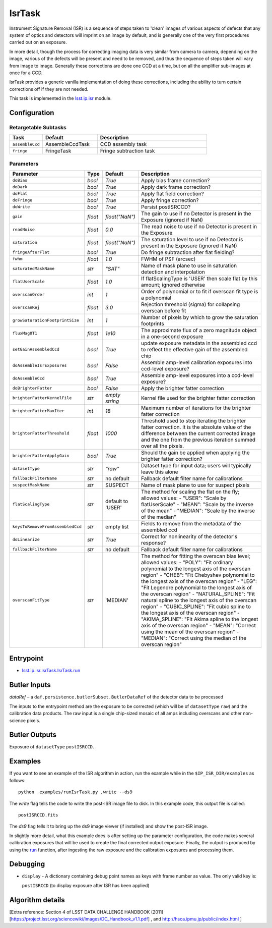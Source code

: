 
#######
IsrTask 
#######

Instrument Signature Removal (ISR) is a sequence of steps taken to
'clean' images of various aspects of defects that any system of optics
and detectors will imprint on an image by default, and is generally
one of the very first procedures carried out on an exposure.

In more detail, though the process for correcting imaging data is very
similar from camera to camera, depending on the image, various of the
defects will be present and need to be removed, and thus the sequence
of steps taken will vary from image to image.  Generally these
corrections are done one CCD at a time, but on all the amplifier
sub-images at once for a CCD.  

IsrTask provides a generic vanilla implementation of doing these
corrections, including the ability to turn certain corrections off if
they are not needed.

This task is implemented in the `lsst.ip.isr`_ module.

.. _`lsst.ip.isr`: https://lsst-web.ncsa.illinois.edu/doxygen/x_masterDoxyDoc/namespacelsst_1_1ip_1_1isr.html

.. seealso::
   
    This task is most commonly called by :doc:`ProcessCcd <processccd>`.


Configuration
=============


Retargetable Subtasks
---------------------

.. csv-table:: 
   :header: Task, Default, Description
   :widths: 15, 25, 50

	``assembleCcd`` , AssembleCcdTask ,  CCD assembly task
	``fringe`` ,  FringeTask , Fringe subtraction task
 
Parameters
----------

.. csv-table:: 
   :header: Parameter, Type, Default, Description
   :widths: 10, 5, 5, 50

   ``doBias``, `bool`,   `True`,  Apply bias frame correction?
   ``doDark``, `bool`,   `True`,  Apply dark frame correction?
   ``doFlat``, `bool`,   `True`,  Apply flat field correction?
   ``doFringe``, `bool`,   `True`,  Apply fringe correction?
   ``doWrite``, `bool`,   `True`,  Persist postISRCCD?
   ``gain``, `float`,   `float("NaN")`,  The gain to use if no Detector is present in the Exposure (ignored if NaN)
   ``readNoise``, `float`,   `0.0`,  The read noise to use if no Detector is present in the Exposure
   ``saturation``, `float`,   `float("NaN")`,  The saturation level to use if no Detector is present in the Exposure (ignored if NaN)
   ``fringeAfterFlat``, `bool`,   `True`,  Do fringe subtraction after flat   fielding?
   ``fwhm``, `float`,   `1.0`,  FWHM of PSF (arcsec)
   ``saturatedMaskName``, `str`,   `"SAT"`,  Name of mask plane to use in saturation detection and interpolation
   ``flatUserScale``, `float`,   `1.0`,  If flatScalingType is 'USER' then scale flat by this amount; ignored otherwise
   ``overscanOrder``, `int`,   `1`,  Order of polynomial or to fit if overscan fit type is a polynomial
   ``overscanRej``, `float`,   `3.0`,  Rejection threshold (sigma) for collapsing overscan before fit
   ``growSaturationFootprintSize``, `int`,   `1`,  Number of pixels by which to grow the saturation footprints
   ``fluxMag0T1``, `float`,   `1e10`,  The approximate flux of a zero   magnitude object in a one-second exposure
   ``setGainAssembledCcd``, `bool`,   `True`,  update exposure metadata in the assembled ccd to reflect the effective gain of the assembled chip
   ``doAssembleIsrExposures``, `bool`,   `False`,  Assemble amp-level calibration exposures into ccd-level exposure?
   ``doAssembleCcd``, `bool`,   `True`,  Assemble amp-level exposures into a ccd-level exposure?
   ``doBrighterFatter``, `bool`,   `False`,  Apply the brighter fatter correction
   ``brighterFatterKernelFile``, `str`,   `empty string`,  Kernel file used for the brighter fatter correction
   ``brighterFatterMaxIter``, `int`,   `18`,  Maximum number of iterations for the brighter fatter correction
   ``brighterFatterThreshold``, `float`,   `1000`,  Threshold used to stop iterating the brighter fatter correction.  It is the absolute value of the difference between the current corrected image and the one from the previous iteration summed over all the pixels.
   ``brighterFatterApplyGain``, `bool`,   `True`,  Should the gain be applied when applying the brighter fatter correction?
   ``datasetType``, `str`,   `"raw"`,  Dataset type for input data; users will typically leave this alone
   ``fallbackFilterName``, `str`,  no default,  Fallback default filter name for calibrations
   ``suspectMaskName``, `str`,  "SUSPECT", Name of mask plane to use for suspect pixels
   ``flatScalingType``, `str`, default to 'USER', The method for scaling the flat on the fly; allowed values:	- "USER": "Scale by flatUserScale"	-          "MEAN": "Scale by the inverse of the mean"        -           "MEDIAN": "Scale by the inverse of the median" 
   ``keysToRemoveFromAssembledCcd``, `str`,   empty list, Fields to remove from the metadata of the assembled ccd
   ``doLinearize``, `str`,  `True`, Correct for nonlinearity of the detector's response?
   ``fallbackFilterName``, `str`, no default, Fallback default filter name for calibrations
   ``overscanFitType``, `str`,  'MEDIAN', The method for fitting the overscan bias level; allowed values:	- "POLY": "Fit ordinary polynomial to the longest axis of the overscan region"	-        "CHEB": "Fit Chebyshev polynomial to the longest axis of the overscan region"	-  "LEG": "Fit Legendre polynomial to the longest axis of the overscan region"        -    "NATURAL_SPLINE": "Fit natural spline to the longest axis of the overscan region"        -   "CUBIC_SPLINE": "Fit cubic spline to the longest axis of the overscan region"        -  "AKIMA_SPLINE": "Fit Akima spline to the longest axis of the overscan region"        -  "MEAN": "Correct using the mean of the overscan region"        -  "MEDIAN": "Correct using the median of the overscan region"
     


Entrypoint
==========

- `lsst.ip.isr.isrTask.IsrTask.run`_

.. _`lsst.ip.isr.isrTask.IsrTask.run`: https://lsst-web.ncsa.illinois.edu/doxygen/x_masterDoxyDoc/classlsst_1_1ip_1_1isr_1_1isr_task_1_1_isr_task.html#aab476cefa23d730451f39119e04875d5  


Butler Inputs
=============

`dataRef` – a ``daf.persistence.butlerSubset.ButlerDataRef`` of the
detector data to be processed

The inputs to the entrypoint method are the exposure to be corrected
(which will be of ``datasetType`` ``raw``) and the calibration data products. The raw input
is a single chip-sized mosaic of all amps including overscans and
other non-science pixels.

Butler Outputs
==============

Exposure of ``datasetType`` ``postISRCCD``.

Examples
========

If you want to see an example of the ISR algorithm in action, run the
example while in the ``$IP_ISR_DIR/examples`` as follows::

  python  examples/runIsrTask.py ,write --ds9

The `write` flag tells the code to write the post-ISR image file to disk.  In this example code, this output file is called:: 

   postISRCCD.fits

The `ds9` flag tells it to bring up the ds9 image viewer (if installed) and show the post-ISR image.

	    
In slightly more detail, what this example does is after setting up
the parameter configuration, the code makes several calibration
exposures that will be used to create the final corrected output
exposure.  Finally, the output is produced by using the `run`_
function, after ingesting the raw exposure and the calibration
exposures and processing them.

.. _`run`: https://lsst-web.ncsa.illinois.edu/doxygen/x_masterDoxyDoc/classlsst_1_1ip_1_1isr_1_1isr_task_1_1_isr_task.html#aab476cefa23d730451f39119e04875d5

Debugging
=========

- ``display`` - A dictionary containing debug point names as keys with frame number as value.  The only valid key is:

  ``postISRCCD`` (to display exposure after ISR has been applied)


Algorithm details
====================

[Extra reference: Section 4 of LSST DATA CHALLENGE HANDBOOK (2011) [https://project.lsst.org/sciencewiki/images/DC_Handbook_v1.1.pdf] , and http://hsca.ipmu.jp/public/index.html ]

  
